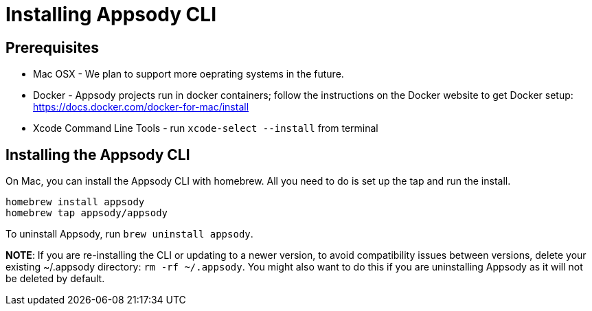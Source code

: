 = Installing Appsody CLI 

== Prerequisites
* Mac OSX - We plan to support more oeprating systems in the future.
* Docker - Appsody projects run in docker containers; follow the instructions on the Docker website to get Docker setup: https://docs.docker.com/docker-for-mac/install
* Xcode Command Line Tools - run `xcode-select --install` from terminal


== Installing the Appsody CLI 
On Mac, you can install the Appsody CLI with homebrew. All you need to do is set up the tap and run the install.

 homebrew install appsody 
 homebrew tap appsody/appsody

To uninstall Appsody, run `brew uninstall appsody`.

*NOTE*: If you are re-installing the CLI or updating to a newer version, to avoid compatibility issues between versions,  delete your existing ~/.appsody directory: `rm -rf ~/.appsody`. You might also want to do this if you are uninstalling Appsody as it will not be deleted by default.
